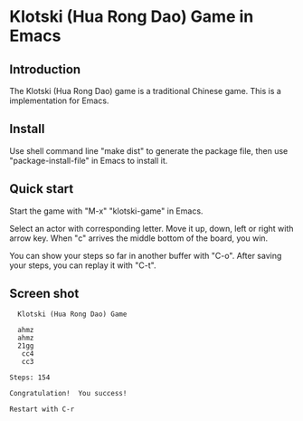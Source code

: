 * Klotski (Hua Rong Dao) Game in Emacs

** Introduction

The Klotski (Hua Rong Dao) game is a traditional Chinese game.  This
is a implementation for Emacs.

** Install

Use shell command line "make dist" to generate the package file, then
use "package-install-file" in Emacs to install it.

** Quick start

Start the game with "M-x" "klotski-game" in Emacs.

Select an actor with corresponding letter.  Move it up, down, left or
right with arrow key.  When "c" arrives the middle bottom of the
board, you win.

You can show your steps so far in another buffer with "C-o".  After
saving your steps, you can replay it with "C-t".

** Screen shot

#+BEGIN_EXAMPLE
  Klotski (Hua Rong Dao) Game

  ahmz
  ahmz
  21gg
   cc4
   cc3

Steps: 154

Congratulation!  You success!

Restart with C-r
#+END_EXAMPLE
